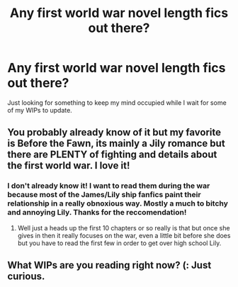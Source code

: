 #+TITLE: Any first world war  novel length fics out there?

* Any first world war  novel length fics out there?
:PROPERTIES:
:Author: queenweasley
:Score: 6
:DateUnix: 1353454187.0
:DateShort: 2012-Nov-21
:END:
Just looking for something to keep my mind occupied while I wait for some of my WIPs to update.


** You probably already know of it but my favorite is Before the Fawn, its mainly a Jily romance but there are PLENTY of fighting and details about the first world war. I love it!
:PROPERTIES:
:Author: spideybatgurl
:Score: 2
:DateUnix: 1354234330.0
:DateShort: 2012-Nov-30
:END:

*** I don't already know it! I want to read them during the war because most of the James/Lily ship fanfics paint their relationship in a really obnoxious way. Mostly a much to bitchy and annoying Lily. Thanks for the reccomendation!
:PROPERTIES:
:Author: queenweasley
:Score: 1
:DateUnix: 1354314050.0
:DateShort: 2012-Dec-01
:END:

**** Well just a heads up the first 10 chapters or so really is that but once she gives in then it really focuses on the war, even a little bit before she does but you have to read the first few in order to get over high school Lily.
:PROPERTIES:
:Author: spideybatgurl
:Score: 1
:DateUnix: 1354425838.0
:DateShort: 2012-Dec-02
:END:


** What WIPs are you reading right now? (: Just curious.
:PROPERTIES:
:Score: 2
:DateUnix: 1354935478.0
:DateShort: 2012-Dec-08
:END:
